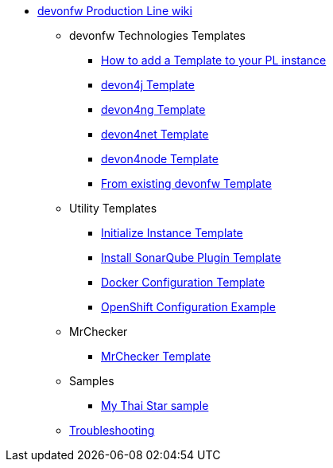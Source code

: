 * link:Home.asciidoc[devonfw Production Line wiki]
** devonfw Technologies Templates
*** link:how-to-add-a-template.asciidoc[How to add a Template to your PL instance]
*** link:devon4j-pl.asciidoc[devon4j Template]
*** link:devon4ng-pl.asciidoc[devon4ng Template]
*** link:devon4net-pl.asciidoc[devon4net Template]
*** link:devon4node-pl.asciidoc[devon4node Template]
*** link:from-existing-devonfw.asciidoc[From existing devonfw Template]
** Utility Templates
*** link:initialize-instance.asciidoc[Initialize Instance Template]
*** link:install-sonar-plugin.asciidoc[Install SonarQube Plugin Template]
*** link:docker-configuration.asciidoc[Docker Configuration Template]
*** link:openshift-configuration.asciidoc[OpenShift Configuration Example]
** MrChecker
*** link:mrchecker.asciidoc[MrChecker Template]
** Samples
*** link:devon4j-mts.asciidoc[My Thai Star sample]
** link:troubleshooting.asciidoc[Troubleshooting]
